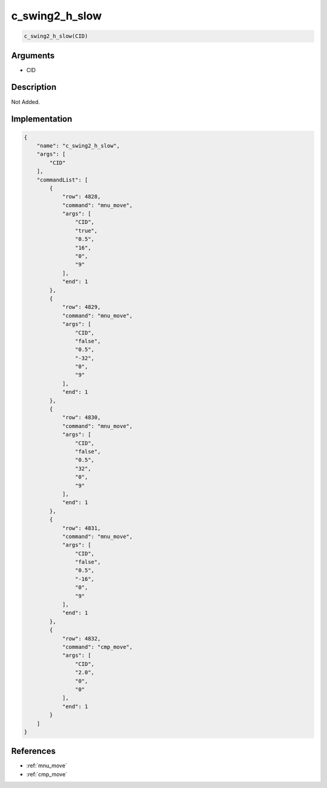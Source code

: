 .. _c_swing2_h_slow:

c_swing2_h_slow
========================

.. code-block:: text

	c_swing2_h_slow(CID)


Arguments
------------

* CID

Description
-------------

Not Added.

Implementation
-------------

.. code-block:: json

	{
	    "name": "c_swing2_h_slow",
	    "args": [
	        "CID"
	    ],
	    "commandList": [
	        {
	            "row": 4828,
	            "command": "mnu_move",
	            "args": [
	                "CID",
	                "true",
	                "0.5",
	                "16",
	                "0",
	                "9"
	            ],
	            "end": 1
	        },
	        {
	            "row": 4829,
	            "command": "mnu_move",
	            "args": [
	                "CID",
	                "false",
	                "0.5",
	                "-32",
	                "0",
	                "9"
	            ],
	            "end": 1
	        },
	        {
	            "row": 4830,
	            "command": "mnu_move",
	            "args": [
	                "CID",
	                "false",
	                "0.5",
	                "32",
	                "0",
	                "9"
	            ],
	            "end": 1
	        },
	        {
	            "row": 4831,
	            "command": "mnu_move",
	            "args": [
	                "CID",
	                "false",
	                "0.5",
	                "-16",
	                "0",
	                "9"
	            ],
	            "end": 1
	        },
	        {
	            "row": 4832,
	            "command": "cmp_move",
	            "args": [
	                "CID",
	                "2.0",
	                "0",
	                "0"
	            ],
	            "end": 1
	        }
	    ]
	}

References
-------------
* :ref:`mnu_move`
* :ref:`cmp_move`
